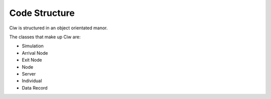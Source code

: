 .. _code-structure:

==============
Code Structure
==============

Ciw is structured in an object orientated manor.


.. image:: ../_static/codestructure.svg
   :scale: 100 %
   :alt: Code structure for Ciw.
   :align: center

The classes that make up Ciw are:

- Simulation
- Arrival Node
- Exit Node
- Node
- Server
- Individual
- Data Record